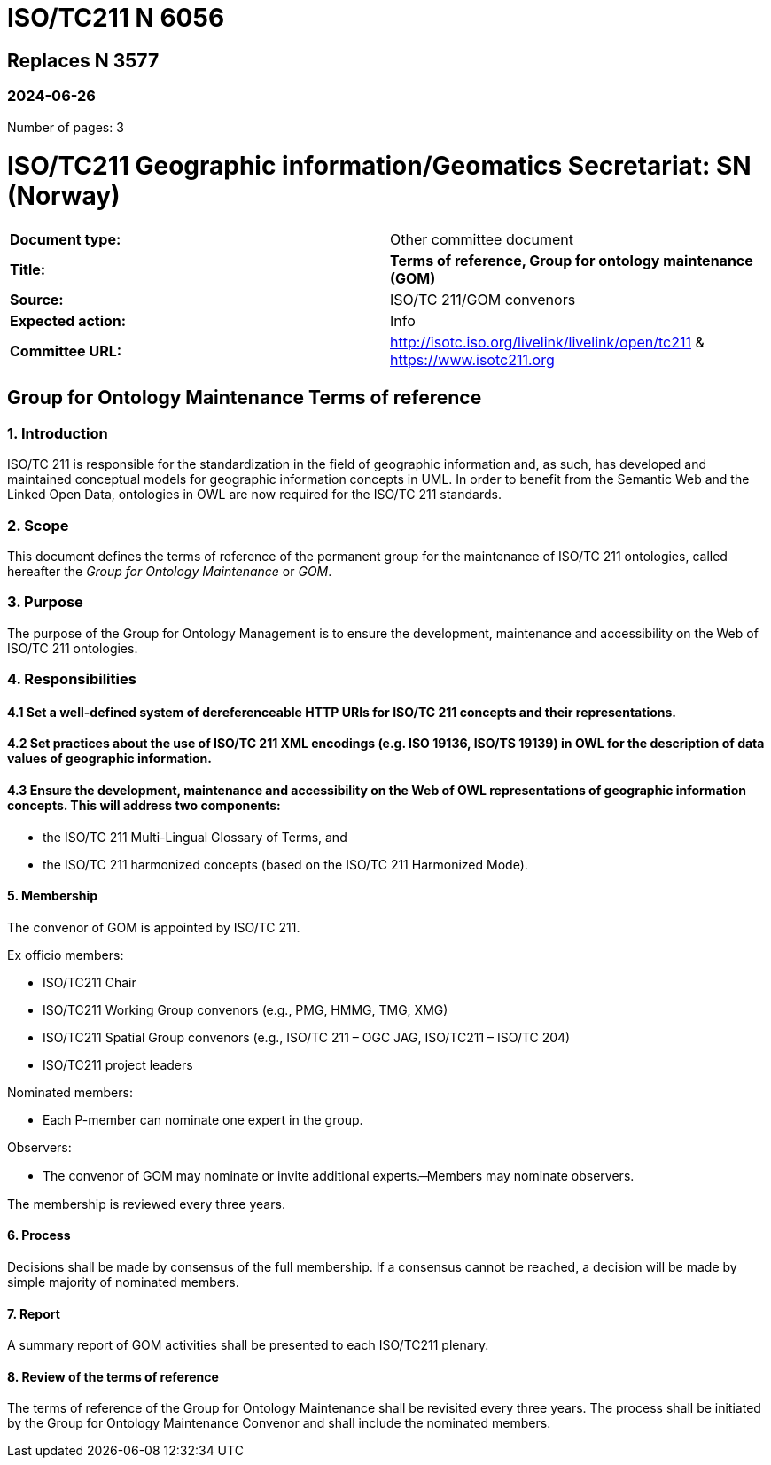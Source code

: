 = ISO/TC211 N 6056

== Replaces N 3577

=== 2024-06-26

Number of pages: 3

= ISO/TC211 Geographic information/Geomatics Secretariat: SN (Norway)

|===
| *Document type:* | Other committee document
| *Title:* | *Terms of reference, Group for ontology maintenance (GOM)*
| *Source:* | ISO/TC 211/GOM convenors
| *Expected action:* | Info
| *Committee URL:* | http://isotc.iso.org/livelink/livelink/open/tc211 & https://www.isotc211.org
|===

<<<

== Group for Ontology Maintenance Terms of reference

=== 1. Introduction

ISO/TC 211 is responsible for the standardization in the field of geographic information and, as such, has developed and maintained conceptual models for geographic information concepts in UML. In order to benefit from the Semantic Web and the Linked Open Data, ontologies in OWL are now required for the ISO/TC 211 standards.

=== 2. Scope

This document defines the terms of reference of the permanent group for the maintenance of ISO/TC 211 ontologies, called hereafter the _Group for Ontology Maintenance_ or _GOM_.

=== 3. Purpose

The purpose of the Group for Ontology Management is to ensure the development, maintenance and accessibility on the Web of ISO/TC 211 ontologies.

=== 4. Responsibilities

==== 4.1 Set a well-defined system of dereferenceable HTTP URIs for ISO/TC 211 concepts and their representations.

==== 4.2 Set practices about the use of ISO/TC 211 XML encodings (e.g. ISO 19136, ISO/TS 19139) in OWL for the description of data values of geographic information.

==== 4.3 Ensure the development, maintenance and accessibility on the Web of OWL representations of geographic information concepts. This will address two components:

- the ISO/TC 211 Multi-Lingual Glossary of Terms, and
- the ISO/TC 211 harmonized concepts (based on the ISO/TC 211 Harmonized Mode).

==== 5. Membership

The convenor of GOM is appointed by ISO/TC 211.

Ex officio members:

- ISO/TC211 Chair
- ISO/TC211 Working Group convenors (e.g., PMG, HMMG, TMG, XMG)
- ISO/TC211 Spatial Group convenors (e.g., ISO/TC 211 – OGC JAG, ISO/TC211 – ISO/TC 204)
- ISO/TC211 project leaders

Nominated members:

- Each P-member can nominate one expert in the group.

Observers:

- The convenor of GOM may nominate or invite additional experts.
̶  Members may nominate observers.

The membership is reviewed every three years.

==== 6. Process

Decisions shall be made by consensus of the full membership. If a consensus cannot be reached, a decision will be made by simple majority of nominated members.

==== 7. Report

A summary report of GOM activities shall be presented to each ISO/TC211 plenary.

==== 8. Review of the terms of reference

The terms of reference of the Group for Ontology Maintenance shall be revisited every three years. The process shall be initiated by the Group for Ontology Maintenance Convenor and shall include the nominated members.
